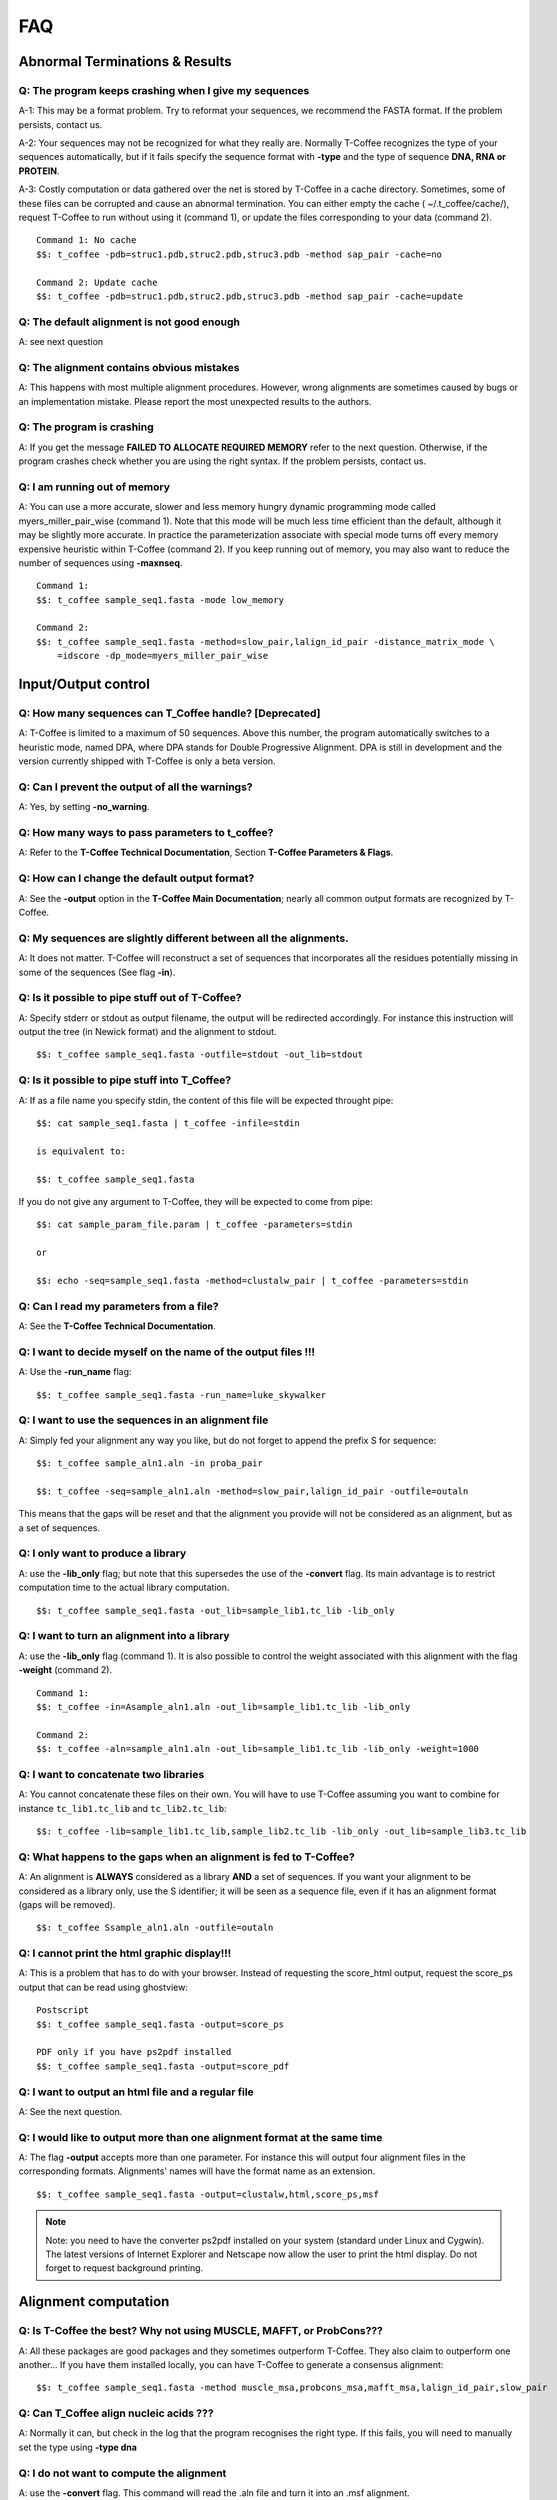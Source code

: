 ###
FAQ
###

*******************************
Abnormal Terminations & Results
*******************************

Q: The program keeps crashing when I give my sequences
------------------------------------------------------
A-1: This may be a format problem. Try to reformat your sequences, we recommend the FASTA format. If the problem persists, contact us.

A-2: Your sequences may not be recognized for what they really are. Normally T-Coffee recognizes the type of your sequences automatically, but if it fails specify the sequence format with **-type** and the type of sequence **DNA, RNA or PROTEIN**.

A-3: Costly computation or data gathered over the net is stored by T-Coffee in a cache directory. Sometimes, some of these files can be corrupted and cause an abnormal termination. You can either empty the cache ( ~/.t_coffee/cache/), request T-Coffee to run without using it (command 1), or update the files corresponding to your data (command 2).


::

  Command 1: No cache
  $$: t_coffee -pdb=struc1.pdb,struc2.pdb,struc3.pdb -method sap_pair -cache=no

  Command 2: Update cache
  $$: t_coffee -pdb=struc1.pdb,struc2.pdb,struc3.pdb -method sap_pair -cache=update


Q: The default alignment is not good enough
--------------------------------------------
A: see next question

Q: The alignment contains obvious mistakes
------------------------------------------
A: This happens with most multiple alignment procedures. However, wrong alignments are sometimes caused by bugs or an implementation mistake. Please report the most unexpected results to the authors.

Q: The program is crashing
--------------------------
A: If you get the message **FAILED TO ALLOCATE REQUIRED MEMORY** refer to the next question. Otherwise, if the program crashes check whether you are using the right syntax. If the problem persists, contact us.

Q: I am running out of memory
-----------------------------
A: You can use a more accurate, slower and less memory hungry dynamic programming mode called myers_miller_pair_wise (command 1). Note that this mode will be much less time efficient than the default, although it may be slightly more accurate. In practice the parameterization associate with special mode turns off every memory expensive heuristic within T-Coffee (command 2). If you keep running out of memory, you may also want to reduce the number of sequences using **-maxnseq**.

::

  Command 1:
  $$: t_coffee sample_seq1.fasta -mode low_memory

  Command 2:
  $$: t_coffee sample_seq1.fasta -method=slow_pair,lalign_id_pair -distance_matrix_mode \
      =idscore -dp_mode=myers_miller_pair_wise


********************
Input/Output control
********************
Q: How many sequences can T_Coffee handle? [Deprecated]
------------------------------------------
A: T-Coffee is limited to a maximum of 50 sequences. Above this number, the program automatically switches to a heuristic mode, named DPA, where DPA stands for Double Progressive Alignment. DPA is still in development and the version currently shipped with T-Coffee is only a beta version.

Q: Can I prevent the output of all the warnings?
-----------------------------------------------
A: Yes, by setting **-no_warning**.

Q: How many ways to pass parameters to t_coffee?
------------------------------------------------
A: Refer to the **T-Coffee Technical Documentation**, Section **T-Coffee Parameters & Flags**. 

Q: How can I change the default output format?
----------------------------------------------
A: See the **-output** option in the **T-Coffee Main Documentation**; nearly all common output formats are recognized by T-Coffee.

Q: My sequences are slightly different between all the alignments.
------------------------------------------------------------------
A: It does not matter. T-Coffee will reconstruct a set of sequences that incorporates all the residues potentially missing in some of the sequences (See flag **-in**).

Q: Is it possible to pipe stuff out of T-Coffee?
------------------------------------------------
A: Specify stderr or stdout as output filename, the output will be redirected accordingly. For instance this instruction will output the tree (in Newick format) and the alignment to stdout.

::

  $$: t_coffee sample_seq1.fasta -outfile=stdout -out_lib=stdout


Q: Is it possible to pipe stuff into T_Coffee?
----------------------------------------------
A: If as a file name you specify stdin, the content of this file will be expected throught pipe:

::

  $$: cat sample_seq1.fasta | t_coffee -infile=stdin

  is equivalent to:

  $$: t_coffee sample_seq1.fasta


If you do not give any argument to T-Coffee, they will be expected to come from pipe:


::

  $$: cat sample_param_file.param | t_coffee -parameters=stdin

  or 
  
  $$: echo -seq=sample_seq1.fasta -method=clustalw_pair | t_coffee -parameters=stdin


Q: Can I read my parameters from a file?
----------------------------------------
A: See the **T-Coffee Technical Documentation**.



Q: I want to decide myself on the name of the output files !!!
--------------------------------------------------------------
A: Use the **-run_name** flag:

::

  $$: t_coffee sample_seq1.fasta -run_name=luke_skywalker


Q: I want to use the sequences in an alignment file
---------------------------------------------------
A: Simply fed your alignment any way you like, but do not forget to append the prefix S for sequence:

::

  $$: t_coffee sample_aln1.aln -in proba_pair

  $$: t_coffee -seq=sample_aln1.aln -method=slow_pair,lalign_id_pair -outfile=outaln


This means that the gaps will be reset and that the alignment you provide will not be considered as an alignment, but as a set of sequences.

Q: I only want to produce a library
-----------------------------------
A: use the **-lib_only** flag; but note that this supersedes the use of the **-convert** flag. Its main advantage is to restrict computation time to the actual library computation.

::

  $$: t_coffee sample_seq1.fasta -out_lib=sample_lib1.tc_lib -lib_only


Q: I want to turn an alignment into a library
---------------------------------------------
A: use the **-lib_only** flag (command 1). It is also possible to control the weight associated with this alignment with the flag **-weight** (command 2).

::

  Command 1:
  $$: t_coffee -in=Asample_aln1.aln -out_lib=sample_lib1.tc_lib -lib_only

  Command 2: 
  $$: t_coffee -aln=sample_aln1.aln -out_lib=sample_lib1.tc_lib -lib_only -weight=1000


Q: I want to concatenate two libraries
--------------------------------------
A: You cannot concatenate these files on their own. You will have to use T-Coffee assuming you want to combine for instance ``tc_lib1.tc_lib`` and ``tc_lib2.tc_lib``:

::

  $$: t_coffee -lib=sample_lib1.tc_lib,sample_lib2.tc_lib -lib_only -out_lib=sample_lib3.tc_lib


Q: What happens to the gaps when an alignment is fed to T-Coffee?
-----------------------------------------------------------------
A: An alignment is **ALWAYS** considered as a library **AND** a set of sequences. If you want your alignment to be considered as a library only, use the S identifier; it will be seen as a sequence file, even if it has an alignment format (gaps will be removed).

::

  $$: t_coffee Ssample_aln1.aln -outfile=outaln


Q: I cannot print the html graphic display!!!
---------------------------------------------
A: This is a problem that has to do with your browser. Instead of requesting the score_html output, request the score_ps output that can be read using ghostview:

::

  Postscript
  $$: t_coffee sample_seq1.fasta -output=score_ps
   
  PDF only if you have ps2pdf installed
  $$: t_coffee sample_seq1.fasta -output=score_pdf


Q: I want to output an html file and a regular file
---------------------------------------------------
A: See the next question.


Q: I would like to output more than one alignment format at the same time
-------------------------------------------------------------------------
A: The flag **-output** accepts more than one parameter. For instance this will output four alignment files in the corresponding formats. Alignments' names will have the format name as an extension.

::

  $$: t_coffee sample_seq1.fasta -output=clustalw,html,score_ps,msf


.. note:: Note: you need to have the converter ps2pdf installed on your system (standard under Linux and Cygwin). The latest versions of Internet Explorer and Netscape now allow the user to print the html display. Do not forget to request background printing.

*********************
Alignment computation
*********************
Q: Is T-Coffee the best? Why not using MUSCLE, MAFFT, or ProbCons???
--------------------------------------------------------------------
A: All these packages are good packages and they sometimes outperform T-Coffee. They also claim to outperform one another... If you have them installed locally, you can have T-Coffee to generate a consensus alignment:

::

  $$: t_coffee sample_seq1.fasta -method muscle_msa,probcons_msa,mafft_msa,lalign_id_pair,slow_pair


Q: Can T_Coffee align nucleic acids ???
---------------------------------------
A: Normally it can, but check in the log that the program recognises the right type. If this fails, you will need to manually set the type using **-type dna**


Q: I do not want to compute the alignment
-----------------------------------------
A: use the **-convert** flag. This command will read the .aln file and turn it into an .msf alignment.

::

  $$: t_coffee sample_aln1.aln -convert -output=gcg


Q: I would like to force some residues to be aligned
----------------------------------------------------
If you want to brutally force some residues to be aligned, you may use as a post processing, the **+force_aln** function of **seq_reformat**. You can either specify single (command 1) or multiple constraints using a TC_LIB_FORMAT_02 file (command 2). When giving more than one constraint, these will be applied one after the other in the order they are provided. This greedy procedure means that the Nth constraint may disrupt the (N-1)th previously imposed constraint, hence the importance of forcing the constraints in the right order, with the most important coming last. We do not recommend imposing hard constraints on an alignment, and it is much more advisable to use the soft constraints provided by standard T-Coffee libraries (cf. **T-Coffee Technical Documentation**, subsection **Creating your own T-Coffee libraries**).

::

  Command 1: single constraint
  $$: t_coffee -other_pg seq_reformat -in sample_aln3.aln -action +force_aln seq1 5 seq2 6
  
  Command 2: multiple constraints
  $$: t_coffee -other_pg seq_reformat -in sample_aln3.aln -action +force_aln sample_lib3.tc_lib02


The TC_LIB_FORMAT_02 is still experimental and unsupported. It can only be used in the context of the force_aln function described here. The tc_lib02 format is as follow:

::

  *TC_LIB_FORMAT_02
  SeqX resY ResY_index  SeqZ ResZ ResZ_index



Q: I would like to use structural alignments
--------------------------------------------
Refer to the **T-Coffee Main Documentation and/or T-Coffee Technical Documentation**.


Q: I want to build my own libraries
-----------------------------------
A: Turn your alignment into a library, forcing the residues to have a very good weight, using structure:

::

  $$: t_coffee -aln=sample_seq1.aln -weight=1000 -out_lib=sample_seq1.tc_lib -lib_only


The value 1000 is simply a high value that should make it more likely for the substitution found in your alignment to reoccur in the final alignment. This will produce the library sample_aln1.tc_lib that you can later use when aligning all the sequences:

::

  $$: t_coffee -seq=sample_seq1.fasta -lib=sample_seq1.tc_lib -outfile sample_seq1.aln


If you only want some of these residues to be aligned, or want to give them individual weights, you will have to edit the library file yourself or use the -force_aln option (cf FAQ: I would like to force some residues to be aligned). A value of N*N * 1000 (N being the number of sequences) usually ensure the respect of a constraint.


Q: I want to use my own tree
----------------------------
A: Use the **-usetree=<your own tree>** flag:

::

  $$: t_coffee sample_seq1.fasta -usetree=sample_seq1_tree_nj.nwk


Q: I want to align coding DNA
-----------------------------
A: Use the **fasta_cdna_pair** method that compares two cDNA using the best reading frame and taking frameshifts into account. Notice that in the resulting alignments (command 1), all the gaps are of modulo3, except one small gap in the first line of sequence hmgl_trybr. This is a frameshift made on purpose. You can realign the same sequences while ignoring their coding potential and treating them like standard DNA (command 2).

::

  Command 1:
  $$: t_coffee three_cdna.fasta -method=cdna_fast_pair

  Command 2:
  $$: t_coffee three_cdna.fasta


.. warning:: This method has not yet been fully tested and is only provided 'as-is' with no warranty. Any feedback will be much appreciated.

Q: I do not want to use all the possible pairs when computing the library
-------------------------------------------------------------------------
See next question.

Q: I only want to use specific pairs to compute the library
-----------------------------------------------------------
A: Simply write in a file the list of sequence groups you want to use. Pairwise methods (slow_pair, proba_pair, <method>_pair...) will only be applied to list of pairs of sequences, while multiple methods (clustalw_msa, mafft_msa, <method_msa...) will be applied to any dataset having more than two sequences.

::

  $$: t_coffee sample_seq1.fasta -method=clustalw_pair,clustalw_msa -lib_list=sample_list1.lib_list

  Format of the list of libraries:
  ***************sample_list1.lib_list****
  2 hmgl_trybr hmgt_mouse
  2 hmgl_trybr hmgb_chite
  2 hmgl_trybr hmgl_wheat
  3 hmgl_trybr hmgl_wheat hmgl_mouse
  ***************sample_list1.lib_list****


Q: There are duplicates or quasi-duplicates in my set.
------------------------------------------------------
A: If you can remove them, this will make the program run faster, otherwise the T-Coffee scoring scheme should be able to avoid overweighting of overrepresented sequences.


*****************************
Using Structures and Profiles
*****************************
Q: Can I align sequences to a profile with T-Coffee?
----------------------------------------------------
A: Yes, you simply need to indicate that your alignment is a profile with the R tag:

::

  $$: t_coffee sample_seq1.fasta -profile=sample_aln2.aln -outfile chewbacca


Q: Can I align sequences two or more profiles? 
----------------------------------------------
A: Yes, you, simply tag your profiles with the letter R and the program will treat them like standard sequences:


::

  $$: t_coffee -profile=sample_aln1.aln,sample_aln2.aln -outfile han_solo



Q: Can I align two profiles according to the structures they contain?
---------------------------------------------------------------------
A: Yes, as long as the structure sequences are named according to their PDB identifier:

::

  $$: t_coffee -profile=sample_profile1.aln,sample_profile2.aln -mode=3dcoffee


Q: T-Coffee becomes very slow when combining sequences and structures
---------------------------------------------------------------------
A: This is true. By default the structures are fetched through the net using RCSB. The problem arises when T-Coffee looks for the structure of sequences WITHOUT structures. One solution is to install the PDB database locally. In that case you will need to set two environment variables:

::

  Variables to set up:
  ##: setenv (or export) PDB_DIR='directory containing the pdb structures' 
  ##: setenv (or export) NO_REMOTE_PDB_DIR=1


Interestingly, the observation that sequences without structures are those that take the most time to be checked is a reminder of the strongest rational argument that I know of against torture: any innocent would require the maximum amount of torture to establish his/her innocence, which sounds...hummmm...strange.. Then again I was never struck by the efficiency of the Bush Jr administration.

Q: Can I use a local installation of PDB?
-----------------------------------------
A: Yes, T-Coffee supports three types of installations:

- *Ad hoc* installation where all your structures are in a directory under the form pdbid.pdb, pdbid.id.Z or pdbid.pdb.gz. In that case, all you need to do is set the environement variables correctly:

::

  Setting up variable
  ##: setenv (or export) PDB_DIR='directory containing the pdb structures' 
  ##: setenv (or export) NO_REMOTE_PDB_DIR=1


- Full standard PDB installation using the all section of PDB. In that case, you must set the variables to:

::

  Setting up variable
  ##: setenv (or export) PDB_DIR='<some absolute path>/data/structures/all/pdb/' 
  ##: setenv (or export) NO_REMOTE_PDB_DIR=1


- Reduced standard PDB installation using the divided section of pdb:

::

  Setting up the PDB:
  ##: setenv (or export) PDB_DIR='<some absolute path>/data/structures/divided/pdb/
  ##: setenv (or export) NO_REMOTE_PDB_DIR=1


If you need to do more clever things, you should know that all the PDB manipulation is made in T-Coffee by a perl script named **extract_from_pdb**. You can then edit the script to suit your needs; T-Coffee will use your edited version if it is in the current directory and issue a warning that it used a local version. If you make extensive modifications, I would appreciate you send me the corrected file so that I can incorporate it in the next distribution. By default, T-Coffee also requires two important PDB files declared using the two following variables. These variables do not need to be set if the considered files are in the cache directory (default behavior): 

::

  Found at: ftp://ftp.wwpdb.org/pub/pdb/derived_data/pdb_entry_type.txt
  ##: export PDB_ENTRY_TYPE_FILE=<location of the file pdb_entry_type.txt>
 
  Found at: http://www.rcsb.org/pdb/rest/getUnreleased  
  ##: export PDB_UNREALEASED_FILE=<location of the file unrealeased.xml>


.. warning:: Since the file ``unreleased.xml`` is not part of the PDB distribution, T-Coffee will make an attempt to obtain it even when using the **NO_REMOTE_PDB_DIR=1 mode**. You must therefore make sure that the file ``PDB_UNREALEASED_FILE`` is pointing to is read and write.


******************************
Improving/Evaluating Your MSAs
******************************
Q: How can I edit my alignment manually?
----------------------------------------
A: We recommend to use Jalview, a free program for MSA editing that you can find `here <http://www.jalview.org>`_.

Q: Have I improved or not my alignment?
---------------------------------------
A: Using structural information is the only way to establish whether you have improved or not your alignment. The CORE index can also give you some information. Refers to the **T-Coffee Main Documentation**, section **Evaluating Your Alignment**.

Q: How good is my alignment?
----------------------------
A: Refers to the **T-Coffee Main Documentation**, section **Evaluating Your Alignment**. Or just look at the color index ;-)

Q: What is that color index?
----------------------------
A: T-Coffee can provide you with a measure of consistency among all the methods used. An html file is produced by default each time you run an alignment. This html file is a colored version of your MSA that you can visualize with any common browser. As alternatives, you can use **score_ps** (postscript), **score_pdf** (pdf file) or **score_ascii** (text file). If you want more information about the CORE index represented by this color index, have a look at this `chapter <http://www.tcoffee.org/Publications/Pdf/core.pp.pdf>`_.

Q: Can I evaluate alignments NOT produced with T-Coffee?
--------------------------------------------------------
A: Yes !! You may have an alignment produced from any source you like. If you have no library available, the library will be computed on the fly but this can take some time depending on your sample size.

::

  With a library:
  $$: t_coffee -infile=sample_aln1.aln -lib=sample_aln1.tc_lib -special_mode=evaluate

  Without a library:
  $$: t_coffee -infile=sample_aln1.aln -evaluate -method proba_pair


Q: Can I compare two alignments?
--------------------------------
A: Yes. You can treat one of your alignments as a library and compare it with the second alignment. 

::

  $$: t_coffee -infile=sample_aln1_1.aln -aln=sample_aln1_2.aln -special_mode=evaluate


Q: I am aligning sequences with long regions of very good overlap
-----------------------------------------------------------------
A: Increase the ktuple size (up to 4-5 for DNA) and up to 3 for proteins. This will speed up the program. It can be very useful, especially when aligning ESTs.

::

  $$: t_coffee sample_seq1.fasta -ktuple=3



Q: Why is T-Coffee changing the names of my sequences!!!!
---------------------------------------------------------
A: If there is no duplicated name in your sequence set, T-Coffee handles names similarly to Clustalw. If your dataset contains sequences with identical names, these will automatically be renamed by adding an index (integer) to duplicated names even if there are more than 2. Also be careful, if there are spaces in your names, whatever comes after the space is not read.


.. danger:: The behaviour is undefined when this creates two sequence with a similar names.


*************
Release Notes
*************

.. Warning:: This log of modifications is not as thorough and accurate as it should be...but it's a beginning !
- 11.00+: extensive update of the documentation, examples; addition of the latest T-Coffee modes (PSI-Coffee, SARA-Coffee, Pro-Coffee, STRIKE, T-RMSD...); creation of an automated procedure for checking command lines from the documentation **doc2test.pl**.
- 9.86 New data structure for the primary library that results in highly improved running times for mcoffee and significantly decreased memory usage.
- 5.80 Novel assembly algorithm (linked_pair_wise) and the primary library is now made of probcons style pairwise alignments (proba_pair)
- 4.30 and upward: the FAQ has moved into a new tutorial document; **-in** can be replaced by the flags **-profile,-method,-aln,-seq,-pdb**.
- 4.02: **-mode=dna** is still available but not any more needed or supported. Use **-type=protein or dna** if you need to force things
- 3.28: corrected a bug that prevents short sequences from being correctly aligned
- Use of @ as a separator when specifying methods parameters
- The most notable modifications have to do with the structure of the input. From version 2.20, all files must be tagged to indicate their nature (A: alignment, S: Sequence, L: Library...). We are becoming stricter, but that's for your own good... Another important modification has to do with the flag -matrix: it now controls the matrix being used for the computation
 
